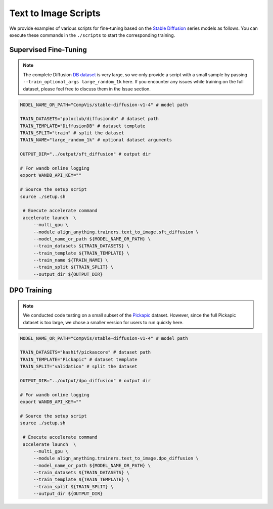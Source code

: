 Text to Image Scripts
=====================

We provide examples of various scripts for fine-tuning based on the `Stable Diffusion <https://huggingface.co/CompVis/stable-diffusion-v1-4>`__ series models as follows. You can execute these commands in the ``./scripts`` to start the corresponding training.

Supervised Fine-Tuning
----------------------

.. note::

    The complete Diffusion `DB dataset <https://huggingface.co/datasets/poloclub/diffusiondb>`__ is very large, so we only provide a script with a small sample by passing ``--train_optional_args large_random_1k`` here. If you encounter any issues while training on the full dataset, please feel free to discuss them in the Issue section.

.. code:: bash

   MODEL_NAME_OR_PATH="CompVis/stable-diffusion-v1-4" # model path

   TRAIN_DATASETS="poloclub/diffusiondb" # dataset path
   TRAIN_TEMPLATE="DiffusionDB" # dataset template
   TRAIN_SPLIT="train" # split the dataset
   TRAIN_NAME="large_random_1k" # optional dataset arguments

   OUTPUT_DIR="../output/sft_diffusion" # output dir

   # For wandb online logging
   export WANDB_API_KEY=""

   # Source the setup script
   source ./setup.sh

    # Execute accelerate command
    accelerate launch  \
        --multi_gpu \
        --module align_anything.trainers.text_to_image.sft_diffusion \
        --model_name_or_path ${MODEL_NAME_OR_PATH} \
        --train_datasets ${TRAIN_DATASETS} \
        --train_template ${TRAIN_TEMPLATE} \
        --train_name ${TRAIN_NAME} \
        --train_split ${TRAIN_SPLIT} \
        --output_dir ${OUTPUT_DIR}

DPO Training
------------

.. note::

    We conducted code testing on a small subset of the `Pickapic <https://huggingface.co/datasets/yuvalkirstain/pickapic_v1>`__ dataset. However, since the full Pickapic dataset is too large, we chose a smaller version for users to run quickly here.

.. code:: bash

   MODEL_NAME_OR_PATH="CompVis/stable-diffusion-v1-4" # model path

   TRAIN_DATASETS="kashif/pickascore" # dataset path
   TRAIN_TEMPLATE="Pickapic" # dataset template
   TRAIN_SPLIT="validation" # split the dataset

   OUTPUT_DIR="../output/dpo_diffusion" # output dir

   # For wandb online logging
   export WANDB_API_KEY=""

   # Source the setup script
   source ./setup.sh

    # Execute accelerate command
    accelerate launch  \
        --multi_gpu \
        --module align_anything.trainers.text_to_image.dpo_diffusion \
        --model_name_or_path ${MODEL_NAME_OR_PATH} \
        --train_datasets ${TRAIN_DATASETS} \
        --train_template ${TRAIN_TEMPLATE} \
        --train_split ${TRAIN_SPLIT} \
        --output_dir ${OUTPUT_DIR}